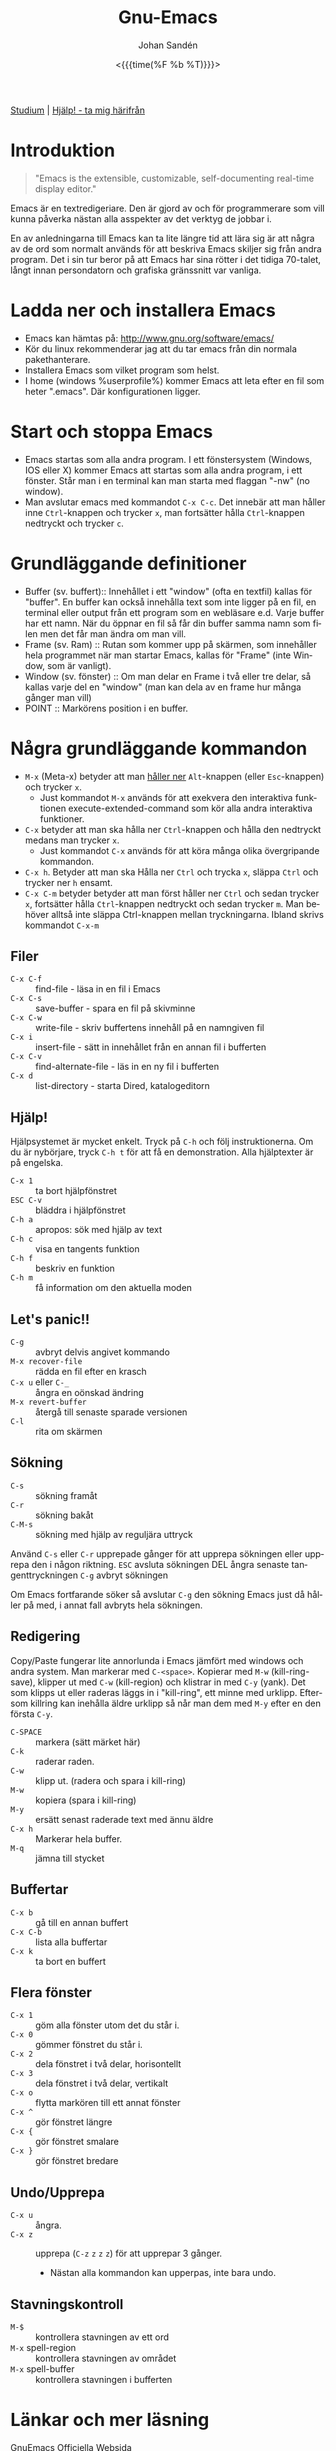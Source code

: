 #+TITLE:     Gnu-Emacs
#+AUTHOR:    Johan Sandén
#+EMAIL:     johan.sanden@gmail.com
#+DATE: <{{{time(%F %b %T)}}}>
#+LANGUAGE:  sv
#+OPTIONS:   H:3 num:nil toc:nil \n:nil @:t ::t |:t ^:t -:t f:t *:t <:t
#+OPTIONS:   TeX:t LaTeX:t skip:nil d:nil todo:t pri:nil tags:not-in-to
#+OPTIONS: html-link-use-abs-url:nil html-postamble:auto html-preamble:t
#+OPTIONS: html-scripts:t html-style:t html5-fancy:t tex:t
#+OPTIONS:  texht:t
#+STARTUP: hideblocks 
#+HTML_CONTAINER: div
#+HTML_DOCTYPE: xhtml-strict
#+HTML_HEAD:<link rel="stylesheet" type="text/css" href="../css/style.css" />

#+BEGIN_CENTER
[[file:studium.org][Studium]] | [[file:../index.org][Hjälp! - ta mig härifrån]]
#+END_CENTER

* Introduktion
#+BEGIN_QUOTE
"Emacs is the extensible, customizable, self-documenting real-time display editor."
#+END_QUOTE  

Emacs är en textredigeriare. Den är gjord av och för programmerare som vill
kunna påverka nästan alla asspekter av det verktyg de jobbar i.

En av anledningarna till Emacs kan ta lite längre tid att lära sig är att några
av de ord som normalt används för att beskriva Emacs skiljer sig från andra
program. Det i sin tur beror på att Emacs har sina rötter i det tidiga 70-talet,
långt innan persondatorn och grafiska gränssnitt var vanliga.

* Ladda ner och installera Emacs
- Emacs kan hämtas på: http://www.gnu.org/software/emacs/
- Kör du linux rekommenderar jag att du tar emacs från din normala
  pakethanterare.
- Installera Emacs som vilket program som helst.
- I home (windows %userprofile%) kommer Emacs att leta efter en fil som
  heter ".emacs". Där konfigurationen ligger.

* Start och stoppa Emacs
- Emacs startas som alla andra program. I ett fönstersystem (Windows, IOS eller
  X) kommer Emacs att startas som alla andra program, i ett fönster. Står man i
  en terminal kan man starta med flaggan "-nw" (no window).
- Man avslutar emacs med kommandot ~C-x C-c~. Det innebär att man håller
  inne ~Ctrl~-knappen och trycker ~x~, man fortsätter hålla ~Ctrl~-knappen
  nedtryckt och trycker ~c~.

* Grundläggande definitioner

- Buffer (sv. buffert):: Innehållet i ett "window" (ofta en textfil) kallas
     för "buffer". En buffer kan också innehålla text som inte ligger på en fil,
     en terminal eller output från ett program som en webläsare e.d. Varje
     buffer har ett namn. När du öppnar en fil så får din buffer samma namn som
     filen men det får man ändra om man vill.
- Frame (sv. Ram) :: Rutan som kommer upp på skärmen, som innehåller hela
  programmet när man startar Emacs, kallas för "Frame" (inte Window, som är
  vanligt).
- Window (sv. fönster) :: Om man delar en Frame i två eller tre delar, så
  kallas varje del en "window" (man kan dela av en frame hur många gånger man
  vill)
- POINT :: Markörens position i en buffer. 

* Några grundläggande kommandon
- ~M-x~ (Meta-x) betyder att man _håller ner_ ~Alt~-knappen (eller
  ~Esc~-knappen) och trycker ~x~.
  - Just kommandot ~M-x~ används för att exekvera den interaktiva funktionen
    execute-extended-command som kör alla andra interaktiva funktioner.
- ~C-x~ betyder att man ska hålla ner ~Ctrl~-knappen och hålla den nedtryckt
  medans man trycker ~x~.
  - Just kommandot ~C-x~ används för att köra många olika övergripande
    kommandon.
- ~C-x h~. Betyder att man ska Hålla ner ~Ctrl~ och trycka ~x~, släppa ~Ctrl~
  och trycker ner ~h~ ensamt.
- ~C-x C-m~ betyder betyder att man först håller ner ~Ctrl~ och sedan trycker
  ~x~, fortsätter hålla ~Ctrl~-knappen nedtryckt och sedan trycker ~m~. Man
  behöver alltså inte släppa Ctrl-knappen mellan tryckningarna. Ibland skrivs
  kommandot ~C-x-m~

** Filer
- ~C-x C-f~ :: find-file - läsa in en fil i Emacs
- ~C-x C-s~ :: save-buffer - spara en fil på skivminne
- ~C-x C-w~ :: write-file - skriv buffertens innehåll på en namngiven fil
- ~C-x i~ :: insert-file - sätt in innehållet från en annan fil i bufferten
- ~C-x C-v~ :: find-alternate-file - läs in en ny fil i bufferten
- ~C-x d~ :: list-directory - starta Dired, katalogeditorn

** Hjälp!
Hjälpsystemet är mycket enkelt. Tryck på ~C-h~ och följ instruktionerna. Om du är
nybörjare, tryck ~C-h t~ för att få en demonstration. Alla hjälptexter är på
engelska.

- ~C-x 1~ :: ta bort hjälpfönstret
- ~ESC C-v~ :: bläddra i hjälpfönstret
- ~C-h a~ :: apropos: sök med hjälp av text
- ~C-h c~ :: visa en tangents funktion
- ~C-h f~ :: beskriv en funktion
- ~C-h m~ :: få information om den aktuella moden

** Let's panic!!
- ~C-g~ :: avbryt delvis angivet kommando
- ~M-x recover-file~ :: rädda en fil efter en krasch
- ~C-x u~ eller ~C-_~ :: ångra en oönskad ändring
- ~M-x revert-buffer~ :: återgå till senaste sparade versionen
- ~C-l~ :: rita om skärmen

** Sökning
- ~C-s~ :: sökning framåt
- ~C-r~ :: sökning bakåt
- ~C-M-s~ :: sökning med hjälp av reguljära uttryck

Använd ~C-s~ eller ~C-r~ upprepade gånger för att upprepa sökningen eller
upprepa den i någon riktning. ~ESC~ avsluta sökningen DEL ångra senaste
tangenttryckningen ~C-g~ avbryt sökningen

Om Emacs fortfarande söker så avslutar ~C-g~ den sökning Emacs just då håller
på med, i annat fall avbryts hela sökningen.

** Redigering
Copy/Paste fungerar lite annorlunda i Emacs jämfört med windows och andra
system. Man markerar med ~C-<space>~. Kopierar med ~M-w~ (kill-ring-save),
klipper ut med ~C-w~ (kill-region) och klistrar in med ~C-y~ (yank). Det som
klipps ut eller raderas läggs in i "kill-ring", ett minne med urklipp. Eftersom
killring kan inehålla äldre urklipp så når man dem med ~M-y~ efter en den första
~C-y~.

- ~C-SPACE~ :: markera (sätt märket här)
- ~C-k~ :: raderar raden.
- ~C-w~ :: klipp ut. (radera och spara i kill-ring)
- ~M-w~ :: kopiera (spara i kill-ring)
- ~M-y~ :: ersätt senast raderade text med ännu äldre
- ~C-x h~ :: Markerar hela buffer.
- ~M-q~ :: jämna till stycket

** Buffertar
- ~C-x b~ :: gå till en annan buffert
- ~C-x C-b~ :: lista alla buffertar
- ~C-x k~ :: ta bort en buffert

** Flera fönster
- ~C-x 1~ :: göm alla fönster utom det du står i.
- ~C-x 0~ :: gömmer fönstret du står i.
- ~C-x 2~ :: dela fönstret i två delar, horisontellt
- ~C-x 3~ :: dela fönstret i två delar, vertikalt
- ~C-x o~ :: flytta markören till ett annat fönster
- ~C-x ^~ :: gör fönstret längre
- ~C-x {~ :: gör fönstret smalare
- ~C-x }~ :: gör fönstret bredare

** Undo/Upprepa 
- ~C-x u~ :: ångra.
- ~C-x z~ :: upprepa (~C-z~ ~z~ ~z~ ~z~) för att upprepar 3 gånger.
  - Nästan alla kommandon kan upperpas, inte bara undo.

** Stavningskontroll
- ~M-$~ :: kontrollera stavningen av ett ord
- ~M-x~ spell-region :: kontrollera stavningen av området
- ~M-x~ spell-buffer :: kontrollera stavningen i bufferten

* Länkar och mer läsning  
- GnuEmacs Officiella Websida :: https://www.gnu.org/software/emacs/ 
- GnuEmacs Engelsk Wiki :: https://en.wikipedia.org/wiki/GNU_Emacs
- Emacs Engelska Wiki :: https://en.wikipedia.org/wiki/Emacs
* Modes
- Emacs har tusentals modes som andra skrivit och med en vanlig
  standard-installation får du många på köpet.
- Det finns pakethanterare som du når via ~M-x package-list~
- Några medföljande modes jag kan rekommendera är:
  - Magit
    - En helt fantastisk git-klient.
  - Org-mode
    - Hantera text, dokument, websidor och kod.
  - Eglot
    - Programmera (java, python mm)
  - Tramp
    - Öppna filer på andra datorer i nätverket.
  - term, shell och eshell
    - för att jag i terminal/console/tty 
- Några paket jag alltid tankar ner när jag installerar emacs.
  - multiple-cursurs
    - Redigera/skriva på flera rader samtidig.
  - undo-tree
    - En bättre undo.
  - scratch-pop
    - Öppna temporära buffers.
  - git-timemachine
    - Titta på äldre git-commits av filen jag jobbar i.
  - ido/ido-vertical-mode
    - Vertikala förslag i sökningar efter filer.
  - elfeed
    - Läsa rss/atom.

* Några avslutande tankar.
- Alla kan lära sig Emacs, Emacs är inte svårt. Bara lite anorludna.
- Emacs är inte för alla.
